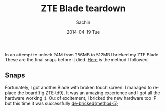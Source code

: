 #+DATE: [2014-04-19 Sat 18:25]
#+OPTIONS: toc:nil num:nil todo:nil pri:nil tags:nil ^:nil TeX:nil
#+CATEGORY: blogs
#+TAGS: hardware, zte blade
#+DESCRIPTION: ZTE Blade teardown
#+TITLE: ZTE Blade teardown
#+AUTHOR:    Sachin
#+EMAIL:     iclcoolster@gmail.com
#+DATE:      2014-04-19 Tue
#+KEYWORDS: zte blade, idea blade, teardown
#+LANGUAGE:  en
#+OPTIONS:   TeX:t LaTeX:t skip:nil d:nil todo:t pri:nil tags:not-in-toc
#+INFOJS_OPT: view:nil toc:nil ltoc:t mouse:underline buttons:0 path:http://orgmode.org/org-info.js
#+EXPORT_SELECT_TAGS: export
#+EXPORT_EXCLUDE_TAGS: noexport
#+LINK_UP:   
#+LINK_HOME: 
#+XSLT:

In an attempt to unlock RAM from 256MB to 512MB I bricked my ZTE
Blade. These are the final snaps before it died. [[Http://www.modaco.com/topic/339048-guide-flashing-firmware-to-bladelibra-via-windows/][Here]] is the method I
followed.

#+HTML: <!--more-->

** Snaps

   #+CAPTION: ZTE-td1: Motherboard when both outer covers are opened
   #+ATTR_HTML: alt="ZTE-td1"
   #+ATTR_HTML: width="480" height="600" style="border:4px solid gray;"
   #+ATTR_HTML: style="float:center;"
     
   [[./blade-teardown/1.jpg]]

   #+CAPTION: ZTE-td2
   #+ATTR_HTML: alt="ZTE-td2"
   #+ATTR_HTML: width="480" height="600" style="border:4px solid gray;"
   #+ATTR_HTML: style="float:center;"
     
   [[./blade-teardown/2.jpg]]

   #+CAPTION: ZTE-td3: Front touch screen
   #+ATTR_HTML: alt="ZTE-td3"
   #+ATTR_HTML: width="480" height="600" style="border:4px solid gray;"
   #+ATTR_HTML: style="float:center;"
     
   [[./blade-teardown/3.jpg]]

   #+CAPTION: ZTE-td4
   #+ATTR_HTML: alt="ZTE-td4"
   #+ATTR_HTML: width="480" height="600" style="border:4px solid gray;"
   #+ATTR_HTML: style="float:center;"
     
   [[./blade-teardown/4.jpg]]

   #+CAPTION: ZTE-td5: Back cover with speaker at the bottom
   #+ATTR_HTML: alt="ZTE-td5"
   #+ATTR_HTML: width="480" height="600" style="border:4px solid gray;"
   #+ATTR_HTML: style="float:center;"
     
   [[./blade-teardown/5.jpg]]

   #+CAPTION: ZTE-td6: Front cover with IR module at top-left
   #+ATTR_HTML: alt="ZTE-td6"
   #+ATTR_HTML: width="480" height="600" style="border:4px solid gray;"
   #+ATTR_HTML: style="float:center;"
     
   [[./blade-teardown/6.jpg]]

   #+CAPTION: ZTE-td7
   #+ATTR_HTML: alt="ZTE-td7"
   #+ATTR_HTML: width="480" height="600" style="border:4px solid gray;"
   #+ATTR_HTML: style="float:center;"
     
   [[./blade-teardown/7.jpg]]

   #+CAPTION: ZTE-td8: Hard Buttons
   #+ATTR_HTML: alt="ZTE-td8"
   #+ATTR_HTML: width="300" height="400" style="border:4px solid gray;"
   #+ATTR_HTML: style="float:center;"
     
   [[./blade-teardown/8.jpg]]

   #+CAPTION: ZTE-td9: Main board having Camera, vibrator, SD card, and SIM module
   #+ATTR_HTML: alt="ZTE-td9"
   #+ATTR_HTML: width="480" height="370" style="border:4px solid gray;"
   #+ATTR_HTML: style="float:center;"
     
   [[./blade-teardown/9.jpg]]

   #+CAPTION: ZTE-td10
   #+ATTR_HTML: alt="ZTE-td10"
   #+ATTR_HTML: width="480" height="370" style="border:4px solid gray;"
   #+ATTR_HTML: style="float:center;"
     
   [[./blade-teardown/10.jpg]]

   #+CAPTION: ZTE-td11: Booting
   #+ATTR_HTML: alt="ZTE-td11"
   #+ATTR_HTML: width="480" height="600" style="border:4px solid gray;"
   #+ATTR_HTML: style="float:center;"
     
   [[./blade-teardown/11.jpg]]

   #+CAPTION: ZTE-td12: Android splash screen
   #+ATTR_HTML: alt="ZTE-td12"
   #+ATTR_HTML: width="480" height="600" style="border:4px solid gray;"
   #+ATTR_HTML: style="float:center;"
     
   [[./blade-teardown/12.jpg]]

   #+CAPTION: ZTE-td13: IDEA logo
   #+ATTR_HTML: alt="ZTE-td13"
   #+ATTR_HTML: width="480" height="600" style="border:4px solid gray;"
   #+ATTR_HTML: style="float:center;"
     
   [[./blade-teardown/13.jpg]]


Fortunately, I got another Blade with broken touch screen. I managed
to replace the board[fig ZTE-td9]. It was an amazing experience and I
got all the hardware working :). Out of excitement, I bricked the new
hardware too :P but this time it was successfully [[http://www.modaco.com/topic/343587-guide-de-bricking-a-zte-blade/][de-bricked{method-5}]]

